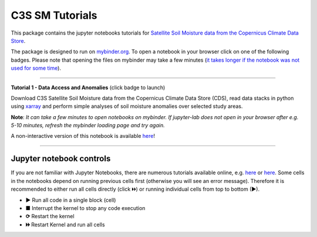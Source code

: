 ****************
C3S SM Tutorials
****************


This package contains the jupyter notebooks tutorials for `Satellite Soil Moisture data from the Copernicus Climate Data Store <https://doi.org/10.24381/cds.d7782f18>`_.

The package is designed to run on `mybinder.org <https://mybinder.org/>`_. To open a notebook in your browser click on one of the following badges. Please note that opening the files on mybinder may take a few minutes (`it takes longer if the notebook was not used for some time <https://mybinder.readthedocs.io/en/latest/about/user-guidelines.html#performance-and-speed>`_).

------------

**Tutorial 1 - Data Access and Anomalies** (click badge to launch)

.. image:: https://mybinder.org/badge_logo.svg
 :target: https://mybinder.org/v2/gh/TUW-GEO/c3s_sm-tutorials/v1.2?labpath=T1_DataAccess_Anomalies.ipynb

Download C3S Satellite Soil Moisture data from the Copernicus Climate Data Store (CDS), read data stacks in python using `xarray <xarray.pydata.org/>`_ and perform simple analyses of soil moisture anomalies over selected study areas.

**Note**: *It can take a few minutes to open notebooks on mybinder. If jupyter-lab does not open in your browser after e.g. 5-10 minutes, refresh the mybinder loading page and try again.*

A non-interactive version of this notebook is available `here <https://c3s-sm.readthedocs.io/en/latest/T1_DataAccess_Anomalies.html>`_!

------------

Jupyter notebook controls
-------------------------
If you are not familiar with Jupyter Notebooks, there are numerous tutorials available online, e.g. `here <https://www.dataquest.io/blog/jupyter-notebook-tutorial/>`_ or `here <https://jupyter-tutorial.readthedocs.io/en/latest/first-steps/create-notebook.html>`_. Some cells in the notebooks depend on running previous cells first (otherwise you will see an error message). Therefore it is recommended to either run all cells directly (click 🞂🞂) or running individual cells from top to bottom (►).

- **►** Run all code in a single block (cell)
- **■** Interrupt the kernel to stop any code execution
- **⟳** Restart the kernel
- **🞂🞂** Restart Kernel and run all cells

